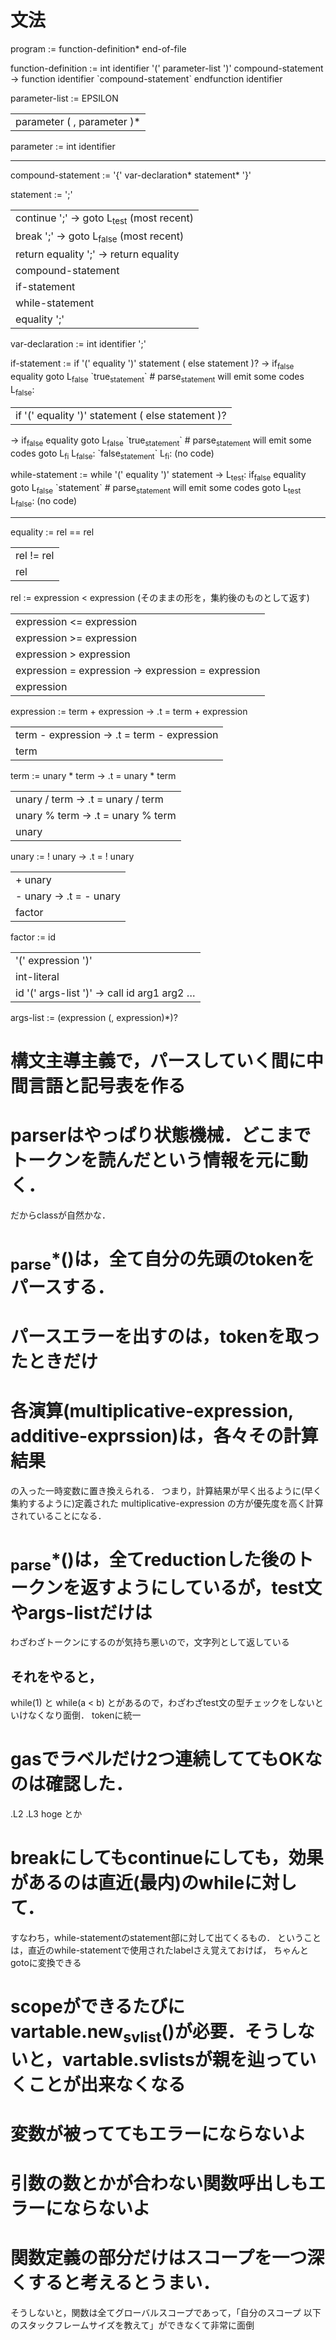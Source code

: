 * 文法
program :=
function-definition* end-of-file

# definition :=
#   function-definition

function-definition :=
  int identifier '(' parameter-list ')' compound-statement
     -> function identifier
        `compound-statement`
        endfunction identifier

parameter-list :=
    EPSILON
  | parameter ( , parameter )*

parameter :=
  int identifier

# type-expression :=
#   int 

----------------------------------------------
compound-statement :=
  '{' var-declaration* statement* '}'

statement :=
    ';'
  | continue ';'  -> goto L_test (most recent)
  | break ';'     -> goto L_false (most recent)
  | return equality ';'  -> return equality
  | compound-statement
  | if-statement
  | while-statement
  | equality ';'

var-declaration :=
  int identifier ';'

if-statement :=
  if '(' equality ')' statement ( else statement )?
     ->           if_false equality goto L_false
                  `true_statement`  # parse_statement will emit some codes
        L_false:

  | if '(' equality ')' statement ( else statement )?
     ->           if_false equality goto L_false
                  `true_statement`  # parse_statement will emit some codes
                  goto L_fi
        L_false:  `false_statement`
        L_fi:     (no code)

while-statement :=
  while '(' equality ')' statement
     -> L_test:   if_false equality goto L_false
                  `statement`  # parse_statement will emit some codes
                  goto L_test
        L_false:  (no code)

----------------------------------------------

equality :=
         rel == rel
         | rel != rel
         | rel

rel :=
    expression < expression  (そのままの形を，集約後のものとして返す)
    | expression <= expression
    | expression >= expression
    | expression > expression
    | expression = expression  -> expression = expression
    | expression

expression :=
     term + expression  -> .t = term + expression
     | term - expression  -> .t = term - expression
     | term

term :=
     unary * term  -> .t = unary * term
     | unary / term  -> .t = unary / term
     | unary % term  -> .t = unary % term
     | unary

unary :=
      ! unary  ->  .t = ! unary
      | + unary
      | - unary  ->  .t = - unary
      | factor

factor :=
       id
       | '(' expression ')'
       | int-literal
       | id '(' args-list ')'  ->  call id arg1 arg2 ...

args-list :=
          (expression (, expression)*)?


* 構文主導主義で，パースしていく間に中間言語と記号表を作る
* parserはやっぱり状態機械．どこまでトークンを読んだという情報を元に動く．
  だからclassが自然かな．
* _parse*()は，全て自分の先頭のtokenをパースする．
* パースエラーを出すのは，tokenを取ったときだけ
* 各演算(multiplicative-expression, additive-exprssion)は，各々その計算結果
  の入った一時変数に置き換えられる．
  つまり，計算結果が早く出るように(早く集約するように)定義された
  multiplicative-expression
  の方が優先度を高く計算されていることになる．
* _parse*()は，全てreductionした後のトークンを返すようにしているが，test文やargs-listだけは
  わざわざトークンにするのが気持ち悪いので，文字列として返している
** それをやると，
     while(1)
   と
     while(a < b)
   とがあるので，わざわざtest文の型チェックをしないといけなくなり面倒．
   tokenに統一
* gasでラベルだけ2つ連続しててもOKなのは確認した．
  .L2
  .L3
      hoge
  とか
* breakにしてもcontinueにしても，効果があるのは直近(最内)のwhileに対して．
  すなわち，while-statementのstatement部に対して出てくるもの．
  ということは，直近のwhile-statementで使用されたlabelさえ覚えておけば，
  ちゃんとgotoに変換できる
* scopeができるたびにvartable.new_svlist()が必要．そうしないと，vartable.svlistsが親を辿っていくことが出来なくなる
* 変数が被っててもエラーにならないよ
* 引数の数とかが合わない関数呼出しもエラーにならないよ
* 関数定義の部分だけはスコープを一つ深くすると考えるとうまい．
  そうしないと，関数は全てグローバルスコープであって，「自分のスコープ
  以下のスタックフレームサイズを教えて」ができなくて非常に面倒
